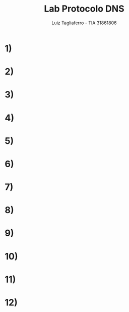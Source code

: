 #+title: Lab Protocolo DNS
#+author: Luiz Tagliaferro - TIA 31861806


* 1)

* 2)

* 3)

* 4)

* 5)

* 6)

* 7)

* 8)

* 9)

* 10)

* 11)

* 12)
